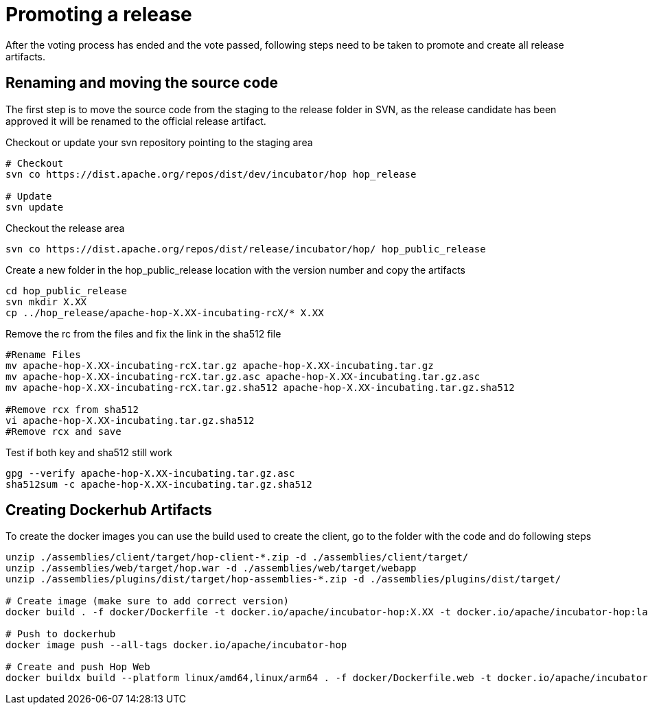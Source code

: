 ////
Licensed to the Apache Software Foundation (ASF) under one
or more contributor license agreements.  See the NOTICE file
distributed with this work for additional information
regarding copyright ownership.  The ASF licenses this file
to you under the Apache License, Version 2.0 (the
"License"); you may not use this file except in compliance
with the License.  You may obtain a copy of the License at
  http://www.apache.org/licenses/LICENSE-2.0
Unless required by applicable law or agreed to in writing,
software distributed under the License is distributed on an
"AS IS" BASIS, WITHOUT WARRANTIES OR CONDITIONS OF ANY
KIND, either express or implied.  See the License for the
specific language governing permissions and limitations
under the License.
////
:description: After the voting process has ended and the vote passed, following steps need to be taken to promote and create all release artifacts.
[[PromotingARelease]]
= Promoting a release

After the voting process has ended and the vote passed, following steps need to be taken to promote and create all release artifacts.

== Renaming and moving the source code

The first step is to move the source code from the staging to the release folder in SVN, as the release candidate has been approved it will be renamed to the official release artifact.

Checkout or update your svn repository pointing to the staging area

[source,bash]
----
# Checkout
svn co https://dist.apache.org/repos/dist/dev/incubator/hop hop_release

# Update
svn update
----

Checkout the release area

[source,bash]
----
svn co https://dist.apache.org/repos/dist/release/incubator/hop/ hop_public_release

----

Create a new folder in the hop_public_release location with the version number and copy the artifacts

[source,bash]
----
cd hop_public_release
svn mkdir X.XX
cp ../hop_release/apache-hop-X.XX-incubating-rcX/* X.XX 
----

Remove the rc from the files and fix the link in the sha512 file

[source,bash]
----

#Rename Files
mv apache-hop-X.XX-incubating-rcX.tar.gz apache-hop-X.XX-incubating.tar.gz
mv apache-hop-X.XX-incubating-rcX.tar.gz.asc apache-hop-X.XX-incubating.tar.gz.asc
mv apache-hop-X.XX-incubating-rcX.tar.gz.sha512 apache-hop-X.XX-incubating.tar.gz.sha512

#Remove rcx from sha512
vi apache-hop-X.XX-incubating.tar.gz.sha512
#Remove rcx and save
----

Test if both key and sha512 still work

[source,bash]
----
gpg --verify apache-hop-X.XX-incubating.tar.gz.asc
sha512sum -c apache-hop-X.XX-incubating.tar.gz.sha512
----

== Creating Dockerhub Artifacts

To create the docker images you can use the build used to create the client, go to the folder with the code and do following steps

[source,bash]
----
unzip ./assemblies/client/target/hop-client-*.zip -d ./assemblies/client/target/
unzip ./assemblies/web/target/hop.war -d ./assemblies/web/target/webapp
unzip ./assemblies/plugins/dist/target/hop-assemblies-*.zip -d ./assemblies/plugins/dist/target/

# Create image (make sure to add correct version)
docker build . -f docker/Dockerfile -t docker.io/apache/incubator-hop:X.XX -t docker.io/apache/incubator-hop:latest

# Push to dockerhub
docker image push --all-tags docker.io/apache/incubator-hop

# Create and push Hop Web
docker buildx build --platform linux/amd64,linux/arm64 . -f docker/Dockerfile.web -t docker.io/apache/incubator-hop-web:X.XX -t docker.io/apache/incubator-hop-web:latest --push

----